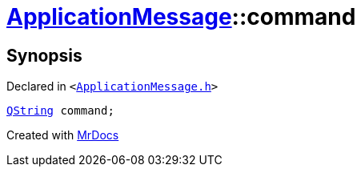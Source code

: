 [#ApplicationMessage-command]
= xref:ApplicationMessage.adoc[ApplicationMessage]::command
:relfileprefix: ../
:mrdocs:


== Synopsis

Declared in `&lt;https://github.com/PrismLauncher/PrismLauncher/blob/develop/launcher/ApplicationMessage.h#L8[ApplicationMessage&period;h]&gt;`

[source,cpp,subs="verbatim,replacements,macros,-callouts"]
----
xref:QString.adoc[QString] command;
----



[.small]#Created with https://www.mrdocs.com[MrDocs]#
